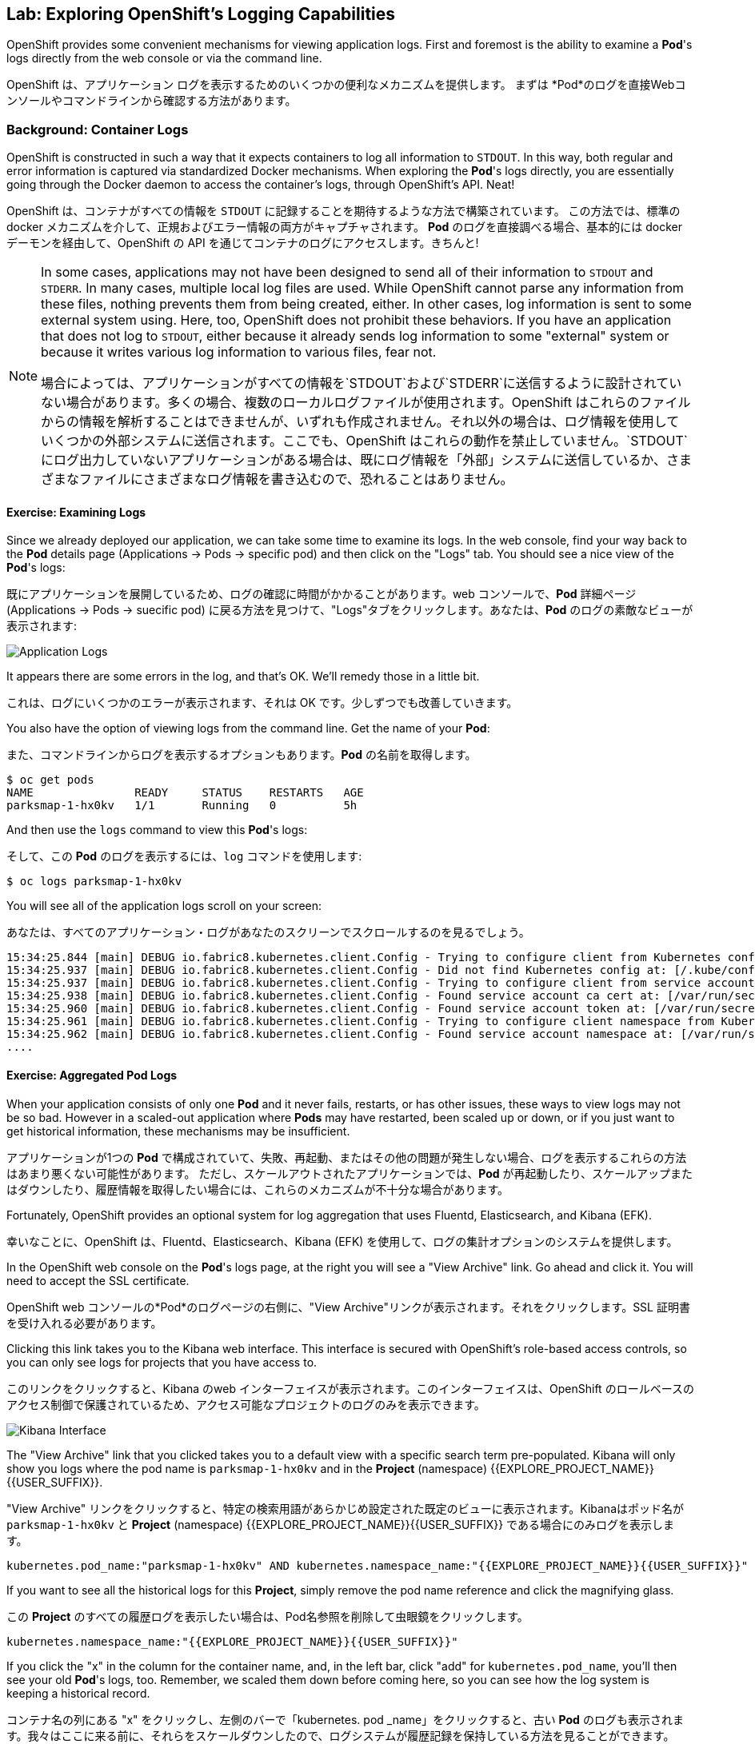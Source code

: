 ## Lab: Exploring OpenShift's Logging Capabilities

OpenShift provides some convenient mechanisms for viewing application logs.
First and foremost is the ability to examine a *Pod*'s logs directly from the web console or via the command line.

OpenShift は、アプリケーション ログを表示するためのいくつかの便利なメカニズムを提供します。
まずは *Pod*のログを直接Webコンソールやコマンドラインから確認する方法があります。


### Background: Container Logs

OpenShift is constructed in such a way that it expects containers to log all information to `STDOUT`.  In this way, both regular and error information is captured via standardized Docker mechanisms.  When exploring the *Pod*'s logs directly, you are essentially going through the Docker daemon to access the container's logs, through OpenShift's API. Neat!

OpenShift は、コンテナがすべての情報を `STDOUT` に記録することを期待するような方法で構築されています。 この方法では、標準の docker メカニズムを介して、正規およびエラー情報の両方がキャプチャされます。 *Pod* のログを直接調べる場合、基本的には docker デーモンを経由して、OpenShift の API を通じてコンテナのログにアクセスします。きちんと!


[NOTE]
====
In some cases, applications may not have been designed to send all of their information to `STDOUT` and `STDERR`. In many cases, multiple local log files are used. While OpenShift cannot parse any information from these files, nothing prevents them from being created, either. In other cases, log information is sent to some external system using. Here, too, OpenShift does not prohibit these behaviors. If you have an application that does not log to `STDOUT`, either because it already sends log information to some "external" system or because it writes various log information to various files, fear not.

場合によっては、アプリケーションがすべての情報を`STDOUT`および`STDERR`に送信するように設計されていない場合があります。多くの場合、複数のローカルログファイルが使用されます。OpenShift はこれらのファイルからの情報を解析することはできませんが、いずれも作成されません。それ以外の場合は、ログ情報を使用していくつかの外部システムに送信されます。ここでも、OpenShift はこれらの動作を禁止していません。`STDOUT`にログ出力していないアプリケーションがある場合は、既にログ情報を「外部」システムに送信しているか、さまざまなファイルにさまざまなログ情報を書き込むので、恐れることはありません。
====



#### Exercise: Examining Logs

Since we already deployed our application, we can take some time to examine its
logs. In the web console, find your way back to the *Pod* details page (Applications -> Pods -> specific pod) and then click on the "Logs" tab. You should see a nice view of the *Pod*'s logs:

既にアプリケーションを展開しているため、ログの確認に時間がかかることがあります。web コンソールで、*Pod* 詳細ページ (Applications -> Pods -> suecific pod) に戻る方法を見つけて、"Logs"タブをクリックします。あなたは、*Pod* のログの素敵なビューが表示されます:

image::parksmap-console-logs.png[Application Logs]

It appears there are some errors in the log, and that's OK. We'll remedy those in a little bit.

これは、ログにいくつかのエラーが表示されます、それは OK です。少しずつでも改善していきます。


You also have the option of viewing logs from the command line. Get the name of your *Pod*:

また、コマンドラインからログを表示するオプションもあります。*Pod* の名前を取得します。


[source]
----
$ oc get pods
NAME               READY     STATUS    RESTARTS   AGE
parksmap-1-hx0kv   1/1       Running   0          5h
----

And then use the `logs` command to view this *Pod*'s logs:

そして、この *Pod* のログを表示するには、`log` コマンドを使用します:

[source]
----
$ oc logs parksmap-1-hx0kv
----

You will see all of the application logs scroll on your screen:

あなたは、すべてのアプリケーション・ログがあなたのスクリーンでスクロールするのを見るでしょう。

[source]
----
15:34:25.844 [main] DEBUG io.fabric8.kubernetes.client.Config - Trying to configure client from Kubernetes config...
15:34:25.937 [main] DEBUG io.fabric8.kubernetes.client.Config - Did not find Kubernetes config at: [/.kube/config]. Ignoring.
15:34:25.937 [main] DEBUG io.fabric8.kubernetes.client.Config - Trying to configure client from service account...
15:34:25.938 [main] DEBUG io.fabric8.kubernetes.client.Config - Found service account ca cert at: [/var/run/secrets/kubernetes.io/serviceaccount/ca.crt].
15:34:25.960 [main] DEBUG io.fabric8.kubernetes.client.Config - Found service account token at: [/var/run/secrets/kubernetes.io/serviceaccount/token].
15:34:25.961 [main] DEBUG io.fabric8.kubernetes.client.Config - Trying to configure client namespace from Kubernetes service account namespace path...
15:34:25.962 [main] DEBUG io.fabric8.kubernetes.client.Config - Found service account namespace at: [/var/run/secrets/kubernetes.io/serviceaccount/namespace].
....
----

#### Exercise: Aggregated Pod Logs

When your application consists of only one *Pod* and it never fails, restarts, or has other issues, these ways to view logs may not be so bad. However in a scaled-out application where *Pods* may have restarted, been scaled up or down, or if you just want to get historical information, these mechanisms may be insufficient.

アプリケーションが1つの *Pod* で構成されていて、失敗、再起動、またはその他の問題が発生しない場合、ログを表示するこれらの方法はあまり悪くない可能性があります。
ただし、スケールアウトされたアプリケーションでは、*Pod* が再起動したり、スケールアップまたはダウンしたり、履歴情報を取得したい場合には、これらのメカニズムが不十分な場合があります。

Fortunately, OpenShift provides an optional system for log aggregation that uses Fluentd, Elasticsearch, and Kibana (EFK).

幸いなことに、OpenShift は、Fluentd、Elasticsearch、Kibana (EFK) を使用して、ログの集計オプションのシステムを提供します。

In the OpenShift web console on the *Pod*'s logs page, at the right you will see a "View Archive" link. Go ahead and click it. You will need to accept the SSL certificate.

OpenShift web コンソールの*Pod*のログページの右側に、"View Archive"リンクが表示されます。それをクリックします。SSL 証明書を受け入れる必要があります。

Clicking this link takes you to the Kibana web interface. This interface is secured with OpenShift's role-based access controls, so you can only see logs for projects that you have access to.

このリンクをクリックすると、Kibana のweb インターフェイスが表示されます。このインターフェイスは、OpenShift のロールベースのアクセス制御で保護されているため、アクセス可能なプロジェクトのログのみを表示できます。


image::kibana-parksmap.png[Kibana Interface]

The "View Archive" link that you clicked takes you to a default view with a specific search term pre-populated. Kibana will only show you logs where the pod name is `parksmap-1-hx0kv` and in the *Project* (namespace) {{EXPLORE_PROJECT_NAME}}{{USER_SUFFIX}}.

"View Archive" リンクをクリックすると、特定の検索用語があらかじめ設定された既定のビューに表示されます。Kibanaはポッド名が `parksmap-1-hx0kv` と *Project* (namespace) {{EXPLORE_PROJECT_NAME}}{{USER_SUFFIX}} である場合にのみログを表示します。


[source]
----
kubernetes.pod_name:"parksmap-1-hx0kv" AND kubernetes.namespace_name:"{{EXPLORE_PROJECT_NAME}}{{USER_SUFFIX}}"
----

If you want to see all the historical logs for this *Project*, simply remove the pod name reference and click the magnifying glass.

この *Project* のすべての履歴ログを表示したい場合は、Pod名参照を削除して虫眼鏡をクリックします。

[source,role=copypaste]
----
kubernetes.namespace_name:"{{EXPLORE_PROJECT_NAME}}{{USER_SUFFIX}}"
----

If you click the "x" in the column for the container name, and, in the left bar, click "add" for `kubernetes.pod_name`, you'll then see your old *Pod*'s logs, too. Remember, we scaled them down before coming here, so you can see how the log system is keeping a historical record.

コンテナ名の列にある "x" をクリックし、左側のバーで「kubernetes. pod _name」をクリックすると、古い *Pod* のログも表示されます。我々はここに来る前に、それらをスケールダウンしたので、ログシステムが履歴記録を保持している方法を見ることができます。

image::kibana-parksmap-headers.png[Kibana Interface]

Try the following search string:

次の検索文字列を試してください。

[source,role=copypaste]
----
kubernetes.namespace_name:"{{EXPLORE_PROJECT_NAME}}{{USER_SUFFIX}}" AND message:"Failure executing"
----

Service account? What's that?
サービス アカウントですか。あれは、何ですか。
